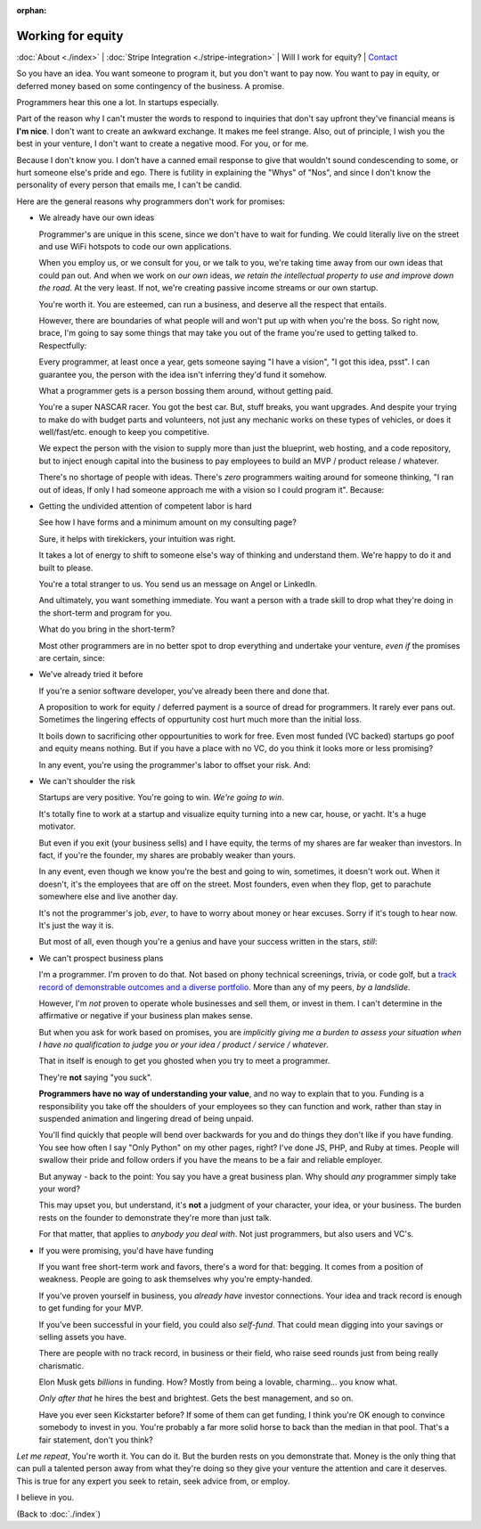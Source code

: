 :orphan:
        
Working for equity
==================

:doc:`About <./index>` | :doc:`Stripe Integration <./stripe-integration>` | Will I
work for equity? | `Contact`_

.. _Contact: https://goo.gl/forms/K1uwUVIWOBX589Ip1


So you have an idea. You want someone to program it, but you don't want to
pay now. You want to pay in equity, or deferred money based on some
contingency of the business. A promise.

Programmers hear this one a lot. In startups especially.

Part of the reason why I can't muster the words to respond to inquiries that
don't say upfront they've financial means is **I'm nice**. I don't want to
create an awkward exchange. It makes me feel strange. Also, out of principle, I
wish you the best in your venture, I don't want to create a negative mood. For
you, or for me.

Because I don't know you. I don't have a canned email response to give
that wouldn't sound condescending to some, or hurt someone else's
pride and ego. There is futility in explaining the "Whys" of "Nos", and
since I don't know the personality of every person that emails me, I can't
be candid.

Here are the general reasons why programmers don't work for promises:

- We already have our own ideas

  Programmer's are unique in this scene, since we don't have to wait for
  funding. We could literally live on the street and use WiFi hotspots to
  code our own applications.

  When you employ us, or we consult for you, or we talk to you, we're
  taking time away from our own ideas that could pan out. And when we work
  on *our own* ideas, *we retain the intellectual property to use and
  improve down the road*. At the very least. If not, we're creating
  passive income streams or our own startup.

  You're worth it. You are esteemed, can run a business, and deserve all the
  respect that entails.
  
  However, there are boundaries of what people will and won't put up with when
  you're the boss. So right now, brace, I'm going to say some things that may
  take you out of the frame you're used to getting talked to.
  Respectfully:

  Every programmer, at least once a year, gets someone saying "I have a
  vision", "I got this idea, psst". I can guarantee you, the person with
  the idea isn't inferring they'd fund it somehow.

  What a programmer gets is a person bossing them around, without getting
  paid.
  
  You're a super NASCAR racer. You got the best car. But, stuff breaks, you want
  upgrades. And despite your trying to make do with budget parts and volunteers,
  not just any mechanic works on these types of vehicles, or does it 
  well/fast/etc. enough to keep you competitive.
  
  We expect the person with the vision to supply more than just the blueprint,
  web hosting, and a code repository, but to inject enough capital into the
  business to pay employees to build an MVP / product release / whatever.

  There's no shortage of people with ideas. There's *zero* programmers
  waiting around for someone thinking, "I ran out of ideas, If only I had
  someone approach me with a vision so I could program it". Because:
- Getting the undivided attention of competent labor is hard

  See how I have forms and a minimum amount on my consulting page?

  Sure, it helps with tirekickers, your intuition was right.

  It takes a lot of energy to shift to someone else's way of thinking and
  understand them. We're happy to do it and built to please.

  You're a total stranger to us. You send us an message on Angel or
  LinkedIn.
  
  And ultimately, you want something immediate. You want a person with a trade 
  skill to drop what they're doing in the short-term and program for you.

  What do you bring in the short-term?
 
  Most other programmers are in no better spot to drop everything and
  undertake your venture, *even if* the promises are certain, since:
- We've already tried it before

  If you're a senior software developer, you've already been there and
  done that.

  A proposition to work for equity / deferred payment is a source of dread
  for programmers. It rarely ever pans out. Sometimes the lingering effects of
  oppurtunity cost hurt much more than the initial loss.

  It boils down to sacrificing other oppourtunities to work for free.
  Even most funded (VC backed) startups go poof and equity means nothing. But if
  you have a place with no VC, do you think it looks more or less promising?

  In any event, you're using the programmer's labor to offset your risk. And:
- We can't shoulder the risk

  Startups are very positive. You're going to win. *We're going to win*.

  It's totally fine to work at a startup and visualize equity turning into
  a new car, house, or yacht. It's a huge motivator.

  But even if you exit (your business sells) and I have equity, the terms
  of my shares are far weaker than investors. In fact, if you're the
  founder, my shares are probably weaker than yours.

  In any event, even though we know you're the best and going to win,
  sometimes, it doesn't work out. When it doesn't, it's the employees
  that are off on the street. Most founders, even when they flop, get to
  parachute somewhere else and live another day.

  It's not the programmer's job, *ever*, to have to worry about money or
  hear excuses. Sorry if it's tough to hear now. It's just the way it is. 

  But most of all, even though you're a genius and have your success
  written in the stars, *still*:
- We can't prospect business plans

  I'm a programmer. I'm proven to do that. Not based on phony technical
  screenings, trivia, or code golf, but a `track record of demonstrable
  outcomes and a diverse portfolio <https://cv.git-pull.com>`_. More than any of
  my peers, *by a landslide*.
  
  However, I'm *not* proven to operate whole businesses and sell them, or invest
  in them. I can't determine in the affirmative or negative if your business plan
  makes sense.

  But when you ask for work based on promises, you are *implicitly giving me a
  burden to assess your situation when I have no qualification to judge you or
  your idea / product / service / whatever*.

  That in itself is enough to get you ghosted when you try to meet a
  programmer.
  
  They're **not** saying "you suck".
  
  **Programmers have no way of understanding your value**, and no way to explain
  that to you. Funding is a responsibility you take off the shoulders of your
  employees so they can function and work, rather than stay in suspended
  animation and lingering dread of being unpaid.
  
  You'll find quickly that people will bend over backwards for you and do things
  they don't like if you have funding. You see how often I say "Only Python" on
  my other pages, right? I've done JS, PHP, and Ruby at times. People will swallow
  their pride and follow orders if you have the means to be a fair and reliable
  employer.

  But anyway - back to the point: You say you have a great business plan. Why
  should *any* programmer simply take your word?

  This may upset you, but understand, it's **not** a judgment of your character,
  your idea, or your business. The burden rests on the founder to demonstrate they're
  more than just talk.

  For that matter, that applies to *anybody you deal with*. Not just
  programmers, but also users and VC's.
- If you were promising, you'd have have funding

  If you want free short-term work and favors, there's a word for that: begging.
  It comes from a position of weakness. People are going to ask themselves why
  you're empty-handed.

  If you've proven yourself in business, you *already have* investor
  connections. Your idea and track record is enough to get funding for
  your MVP.

  If you've been successful in your field, you could also *self-fund*.
  That could mean digging into your savings or selling assets you have.

  There are people with no track record, in business or their field, who
  raise seed rounds just from being really charismatic.

  Elon Musk gets *billions* in funding. How? Mostly from being a lovable,
  charming... you know what.
  
  *Only after that* he hires the best and brightest. Gets the best management,
  and so on.

  Have you ever seen Kickstarter before? If some of them can get funding, I
  think you're OK enough to convince somebody to invest in you. You're probably
  a far more solid horse to back than the median in that pool. That's a fair
  statement, don't you think?

*Let me repeat*, You're worth it. You can do it. But the burden rests on you
demonstrate that. Money is the only thing that can pull a talented person away
from what they're doing so they give your venture the attention and care it
deserves. This is true for any expert you seek to retain, seek advice from, or
employ.

I believe in you.

(Back to :doc:`./index`)
